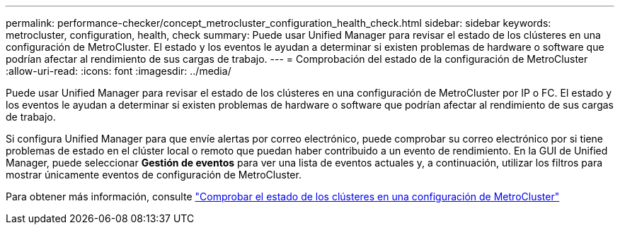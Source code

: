 ---
permalink: performance-checker/concept_metrocluster_configuration_health_check.html 
sidebar: sidebar 
keywords: metrocluster, configuration, health, check 
summary: Puede usar Unified Manager para revisar el estado de los clústeres en una configuración de MetroCluster. El estado y los eventos le ayudan a determinar si existen problemas de hardware o software que podrían afectar al rendimiento de sus cargas de trabajo. 
---
= Comprobación del estado de la configuración de MetroCluster
:allow-uri-read: 
:icons: font
:imagesdir: ../media/


[role="lead"]
Puede usar Unified Manager para revisar el estado de los clústeres en una configuración de MetroCluster por IP o FC. El estado y los eventos le ayudan a determinar si existen problemas de hardware o software que podrían afectar al rendimiento de sus cargas de trabajo.

Si configura Unified Manager para que envíe alertas por correo electrónico, puede comprobar su correo electrónico por si tiene problemas de estado en el clúster local o remoto que puedan haber contribuido a un evento de rendimiento. En la GUI de Unified Manager, puede seleccionar *Gestión de eventos* para ver una lista de eventos actuales y, a continuación, utilizar los filtros para mostrar únicamente eventos de configuración de MetroCluster.

Para obtener más información, consulte link:../health-checker/task_check_health_of_clusters_in_metrocluster_configuration.html["Comprobar el estado de los clústeres en una configuración de MetroCluster"]
